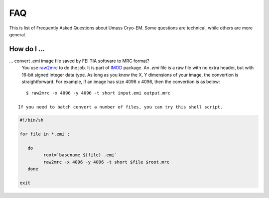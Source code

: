 .. cryo-em_faq:

FAQ
===

This is list of Frequently Asked Questions about Umass Cryo-EM. Some questions are technical, while others are more general. 

How do I ...
------------

... convert .emi image file saved by FEI TIA software to MRC format?
   You use `raw2mrc <http://bio3d.colorado.edu/imod/doc/man/raw2mrc.html>`_ to do the job. It is part of `IMOD <http://bio3d.colorado.edu/imod/>`_ package. An *.emi* file is a raw file with no extra header, but with 16-bit signed integer data type. As long as you know the X, Y dimensions of your image, the convertion is straightforward. For example, if an image has size 4096 x 4096, then the convertion is as below:
   
::
   
      $ raw2mrc -x 4096 -y 4096 -t short input.emi output.mrc
   
   If you need to batch convert a number of files, you can try this shell script. 
  
.. code-block:: sh
   
      #!/bin/sh

      for file in *.emi ;

         do
               root=`basename ${file} .emi`
               raw2mrc -x 4096 -y 4096 -t short $file $root.mrc  
         done
  													
      exit

